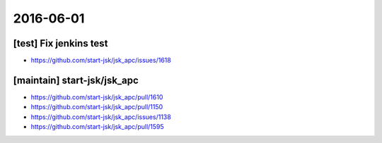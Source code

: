 2016-06-01
==========


[test] Fix jenkins test
-----------------------

- https://github.com/start-jsk/jsk_apc/issues/1618


[maintain] start-jsk/jsk_apc
----------------------------

- https://github.com/start-jsk/jsk_apc/pull/1610
- https://github.com/start-jsk/jsk_apc/pull/1150
- https://github.com/start-jsk/jsk_apc/issues/1138
- https://github.com/start-jsk/jsk_apc/pull/1595
